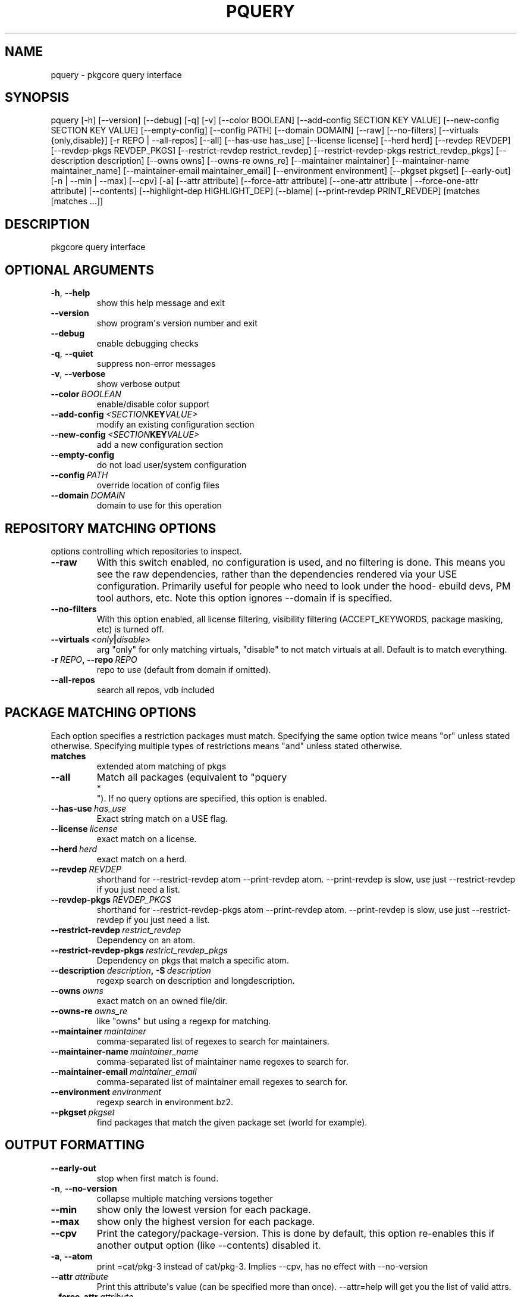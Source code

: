 .\" Man page generated from reStructuredText.
.
.TH "PQUERY" "1" "August 10, 2015" "0.9.2" "pkgcore"
.SH NAME
pquery \- pkgcore query interface
.
.nr rst2man-indent-level 0
.
.de1 rstReportMargin
\\$1 \\n[an-margin]
level \\n[rst2man-indent-level]
level margin: \\n[rst2man-indent\\n[rst2man-indent-level]]
-
\\n[rst2man-indent0]
\\n[rst2man-indent1]
\\n[rst2man-indent2]
..
.de1 INDENT
.\" .rstReportMargin pre:
. RS \\$1
. nr rst2man-indent\\n[rst2man-indent-level] \\n[an-margin]
. nr rst2man-indent-level +1
.\" .rstReportMargin post:
..
.de UNINDENT
. RE
.\" indent \\n[an-margin]
.\" old: \\n[rst2man-indent\\n[rst2man-indent-level]]
.nr rst2man-indent-level -1
.\" new: \\n[rst2man-indent\\n[rst2man-indent-level]]
.in \\n[rst2man-indent\\n[rst2man-indent-level]]u
..
.SH SYNOPSIS
.sp
pquery [\-h] [\-\-version] [\-\-debug] [\-q] [\-v] [\-\-color BOOLEAN] [\-\-add\-config SECTION KEY VALUE] [\-\-new\-config SECTION KEY VALUE] [\-\-empty\-config] [\-\-config PATH] [\-\-domain DOMAIN] [\-\-raw] [\-\-no\-filters] [\-\-virtuals {only,disable}] [\-r REPO | \-\-all\-repos] [\-\-all] [\-\-has\-use has_use] [\-\-license license] [\-\-herd herd] [\-\-revdep REVDEP] [\-\-revdep\-pkgs REVDEP_PKGS] [\-\-restrict\-revdep restrict_revdep] [\-\-restrict\-revdep\-pkgs restrict_revdep_pkgs] [\-\-description description] [\-\-owns owns] [\-\-owns\-re owns_re] [\-\-maintainer maintainer] [\-\-maintainer\-name maintainer_name] [\-\-maintainer\-email maintainer_email] [\-\-environment environment] [\-\-pkgset pkgset] [\-\-early\-out] [\-n | \-\-min | \-\-max] [\-\-cpv] [\-a] [\-\-attr attribute] [\-\-force\-attr attribute] [\-\-one\-attr attribute | \-\-force\-one\-attr attribute] [\-\-contents] [\-\-highlight\-dep HIGHLIGHT_DEP] [\-\-blame] [\-\-print\-revdep PRINT_REVDEP] [matches [matches ...]]
.SH DESCRIPTION
.sp
pkgcore query interface
.SH OPTIONAL ARGUMENTS
.INDENT 0.0
.TP
.B \-h\fP,\fB  \-\-help
show this help message and exit
.TP
.B \-\-version
show program\(aqs version number and exit
.TP
.B \-\-debug
enable debugging checks
.TP
.B \-q\fP,\fB  \-\-quiet
suppress non\-error messages
.TP
.B \-v\fP,\fB  \-\-verbose
show verbose output
.TP
.BI \-\-color \ BOOLEAN
enable/disable color support
.TP
.BI \-\-add\-config \ <SECTION KEY VALUE>
modify an existing configuration section
.TP
.BI \-\-new\-config \ <SECTION KEY VALUE>
add a new configuration section
.TP
.B \-\-empty\-config
do not load user/system configuration
.TP
.BI \-\-config \ PATH
override location of config files
.TP
.BI \-\-domain \ DOMAIN
domain to use for this operation
.UNINDENT
.SH REPOSITORY MATCHING OPTIONS
.sp
options controlling which repositories to inspect.
.INDENT 0.0
.TP
.B \-\-raw
With this switch enabled, no configuration is used, and no filtering  is done.  This means you see the raw dependencies, rather than the dependencies rendered via your USE configuration.  Primarily useful for people who need to look under the hood\- ebuild devs, PM tool authors, etc.  Note this option ignores \-\-domain if is specified.
.TP
.B \-\-no\-filters
With this option enabled, all license filtering, visibility filtering (ACCEPT_KEYWORDS, package masking, etc) is turned off.
.TP
.BI \-\-virtuals \ <only | disable>
arg "only" for only matching virtuals, "disable" to not match virtuals at all. Default is to match everything.
.TP
.BI \-r \ REPO\fP,\fB \ \-\-repo \ REPO
repo to use (default from domain if omitted).
.TP
.B \-\-all\-repos
search all repos, vdb included
.UNINDENT
.SH PACKAGE MATCHING OPTIONS
.sp
Each option specifies a restriction packages must match.  Specifying the same option twice means "or" unless stated otherwise. Specifying multiple types of restrictions means "and" unless stated otherwise.
.INDENT 0.0
.TP
.B matches
extended atom matching of pkgs
.UNINDENT
.INDENT 0.0
.TP
.B \-\-all
Match all packages (equivalent to "pquery 
.nf
*
.fi
").  If no query options are specified, this option is enabled.
.TP
.BI \-\-has\-use \ has_use
Exact string match on a USE flag.
.TP
.BI \-\-license \ license
exact match on a license.
.TP
.BI \-\-herd \ herd
exact match on a herd.
.TP
.BI \-\-revdep \ REVDEP
shorthand for \-\-restrict\-revdep atom \-\-print\-revdep atom. \-\-print\-revdep is slow, use just \-\-restrict\-revdep if you just need a list.
.TP
.BI \-\-revdep\-pkgs \ REVDEP_PKGS
shorthand for \-\-restrict\-revdep\-pkgs atom \-\-print\-revdep atom. \-\-print\-revdep is slow, use just \-\-restrict\-revdep if you just need a list.
.TP
.BI \-\-restrict\-revdep \ restrict_revdep
Dependency on an atom.
.TP
.BI \-\-restrict\-revdep\-pkgs \ restrict_revdep_pkgs
Dependency on pkgs that match a specific atom.
.TP
.BI \-\-description \ description\fP,\fB \ \-S \ description
regexp search on description and longdescription.
.TP
.BI \-\-owns \ owns
exact match on an owned file/dir.
.TP
.BI \-\-owns\-re \ owns_re
like "owns" but using a regexp for matching.
.TP
.BI \-\-maintainer \ maintainer
comma\-separated list of regexes to search for maintainers.
.TP
.BI \-\-maintainer\-name \ maintainer_name
comma\-separated list of maintainer name regexes to search for.
.TP
.BI \-\-maintainer\-email \ maintainer_email
comma\-separated list of maintainer email regexes to search for.
.TP
.BI \-\-environment \ environment
regexp search in environment.bz2.
.TP
.BI \-\-pkgset \ pkgset
find packages that match the given package set (world for example).
.UNINDENT
.SH OUTPUT FORMATTING
.INDENT 0.0
.TP
.B \-\-early\-out
stop when first match is found.
.TP
.B \-n\fP,\fB  \-\-no\-version
collapse multiple matching versions together
.TP
.B \-\-min
show only the lowest version for each package.
.TP
.B \-\-max
show only the highest version for each package.
.TP
.B \-\-cpv
Print the category/package\-version. This is done by default, this option re\-enables this if another output option (like \-\-contents) disabled it.
.TP
.B \-a\fP,\fB  \-\-atom
print =cat/pkg\-3 instead of cat/pkg\-3. Implies \-\-cpv, has no effect with \-\-no\-version
.TP
.BI \-\-attr \ attribute
Print this attribute\(aqs value (can be specified more than once).  \-\-attr=help will get you the list of valid attrs.
.TP
.BI \-\-force\-attr \ attribute
Like \-\-attr but accepts any string as attribute name instead of only explicitly supported names.
.TP
.BI \-\-one\-attr \ attribute
Print one attribute. Suppresses other output.
.TP
.BI \-\-force\-one\-attr \ attribute
Like \-\-one\-attr but accepts any string as attribute name instead of only explicitly supported names.
.TP
.B \-\-contents
list files owned by the package
.TP
.BI \-\-highlight\-dep \ HIGHLIGHT_DEP
highlight dependencies matching this atom
.TP
.B \-\-blame
shorthand for \-\-attr maintainers \-\-attr herds
.TP
.BI \-\-print\-revdep \ PRINT_REVDEP
print what condition(s) trigger a dep.
.UNINDENT
.SH AUTHOR
Brian Harring, Marien Zwart, Tim Harder
.SH COPYRIGHT
2006-2015, pkgcore contributors
.\" Generated by docutils manpage writer.
.
